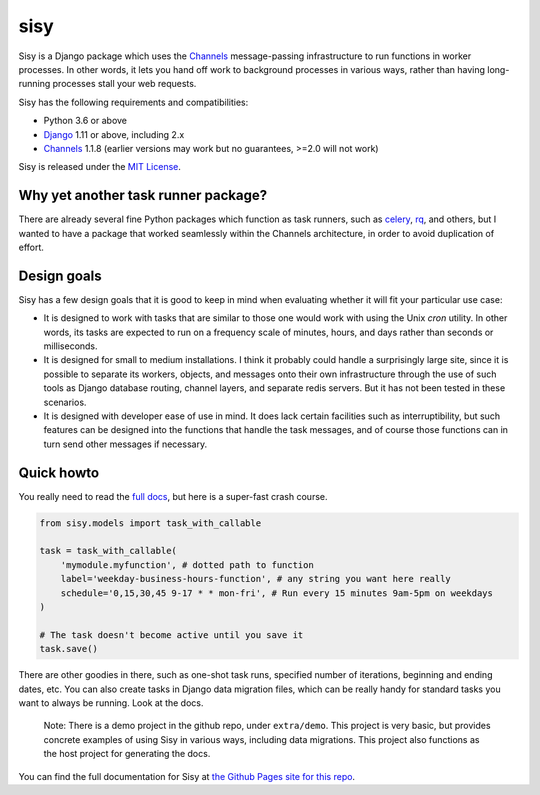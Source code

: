 
sisy
====

Sisy is a Django package which uses the `Channels <https://channels.readthedocs.io/en/latest/>`_ message-passing infrastructure to run functions
in worker processes.  In other words, it lets you hand off work to background processes in various
ways, rather than having long-running processes stall your web requests.

Sisy has the following requirements and compatibilities:

* Python 3.6 or above
* `Django <https://djangoproject.com/>`_ 1.11 or above, including 2.x
* `Channels <https://channels.readthedocs.io/en/latest/>`_ 1.1.8  (earlier versions may work but no guarantees, >=2.0 will not work)

Sisy is released under the `MIT License <https://opensource.org/licenses/MIT>`_.

.. _ya-task-runner:

Why yet another task runner package?
------------------------------------

There are already several fine Python packages which function as task runners,
such as `celery <http://www.celeryproject.org/>`_, `rq <http://python-rq.org/>`_,
and others, but I wanted to have a package that worked seamlessly within the
Channels architecture, in order to avoid duplication of effort.

Design goals
------------

Sisy has a few design goals that it is good to keep in mind when evaluating
whether it will fit your particular use case:

*   It is designed to work with tasks that are similar to those one would
    work with using the Unix *cron* utility.  In other words, its tasks
    are expected to run on a frequency scale of minutes, hours, and days rather
    than seconds or milliseconds.

*   It is designed for small to medium installations.  I think it probably could
    handle a surprisingly large site, since it is possible to separate its
    workers, objects, and messages onto their own infrastructure through the
    use of such tools as Django database routing, channel layers, and separate
    redis servers.  But it has not been tested in these scenarios.

*   It is designed with developer ease of use in mind.  It does lack certain facilities
    such as interruptibility, but such features can be designed into the functions
    that handle the task messages, and of course those functions can in turn send
    other messages if necessary.

Quick howto
-----------

You really need to read the `full docs <https://phoikoi.github.io/sisy>`_, but here
is a super-fast crash course.

.. code-block:: python

   from sisy.models import task_with_callable

   task = task_with_callable(
       'mymodule.myfunction', # dotted path to function
       label='weekday-business-hours-function', # any string you want here really
       schedule='0,15,30,45 9-17 * * mon-fri', # Run every 15 minutes 9am-5pm on weekdays
   )
   
   # The task doesn't become active until you save it
   task.save()

There are other goodies in there, such as one-shot task runs, specified number of iterations,
beginning and ending dates, etc.  You can also create tasks in Django data migration files,
which can be really handy for standard tasks you want to always be running. Look at the docs.

       
    Note: There is a demo project in the github repo, under ``extra/demo``. This
    project is very basic, but provides concrete examples of using Sisy in
    various ways, including data migrations. This project also functions
    as the host project for generating the docs.

You can find the full documentation for Sisy at `the Github Pages site for this repo <https://phoikoi.github.io/sisy>`_.

